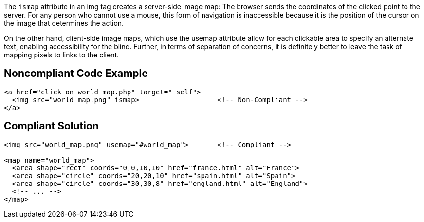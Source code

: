 The ``++ismap++`` attribute in an img tag creates a server-side image map: The browser sends the coordinates of the clicked point to the server. For any person who cannot use a mouse, this form of navigation is inaccessible because it is the position of the cursor on the image that determines the action. 


On the other hand, client-side image maps, which use the usemap attribute allow for each clickable area to specify an alternate text, enabling accessibility for the blind. Further, in terms of separation of concerns, it is definitely better to leave the task of mapping pixels to links to the client.


== Noncompliant Code Example

----
<a href="click_on_world_map.php" target="_self">
  <img src="world_map.png" ismap>                   <!-- Non-Compliant -->
</a>
----


== Compliant Solution

----
<img src="world_map.png" usemap="#world_map">       <!-- Compliant -->

<map name="world_map">
  <area shape="rect" coords="0,0,10,10" href="france.html" alt="France">
  <area shape="circle" coords="20,20,10" href="spain.html" alt="Spain">
  <area shape="circle" coords="30,30,8" href="england.html" alt="England">
  <!-- ... -->
</map>
----

